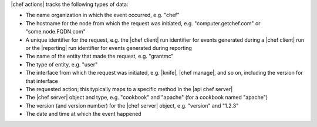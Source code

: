 .. The contents of this file are included in multiple topics.
.. This file should not be changed in a way that hinders its ability to appear in multiple documentation sets.


|chef actions| tracks the following types of data:

* The name organization in which the event occurred, e.g. "chef"
* The hostname for the node from which the request was initiated, e.g. "computer.getchef.com" or "some.node.FQDN.com"
* A unique identifier for the request, e.g. the |chef client| run identifier for events generated during a |chef client| run or the |reporting| run identifier for events generated during reporting
* The name of the entity that made the request, e.g. "grantmc"
* The type of entity, e.g. "user"
* The interface from which the request was initiated, e.g. |knife|, |chef manage|, and so on, including the version for that interface
* The requested action; this typically maps to a specific method in the |api chef server|
* The |chef server| object and type, e.g. "cookbook" and "apache" (for a cookbook named "apache")
* The version (and version number) for the |chef server| object, e.g. "version" and "1.2.3"
* The date and time at which the event happened 


